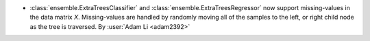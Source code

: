 - :class:`ensemble.ExtraTreesClassifier` and
  :class:`ensemble.ExtraTreesRegressor` now support missing-values in the data matrix
  `X`. Missing-values are handled by randomly moving all of the samples to the left, or
  right child node as the tree is traversed.
  By :user:`Adam Li <adam2392>`
